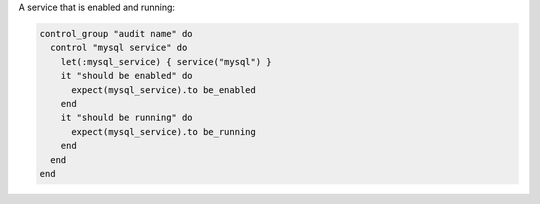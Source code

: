 .. This is an included how-to. 

A service that is enabled and running:

.. code-block:: ruby

   control_group "audit name" do
     control "mysql service" do
       let(:mysql_service) { service("mysql") }
       it "should be enabled" do
         expect(mysql_service).to be_enabled
       end
       it "should be running" do
         expect(mysql_service).to be_running
       end
     end
   end
